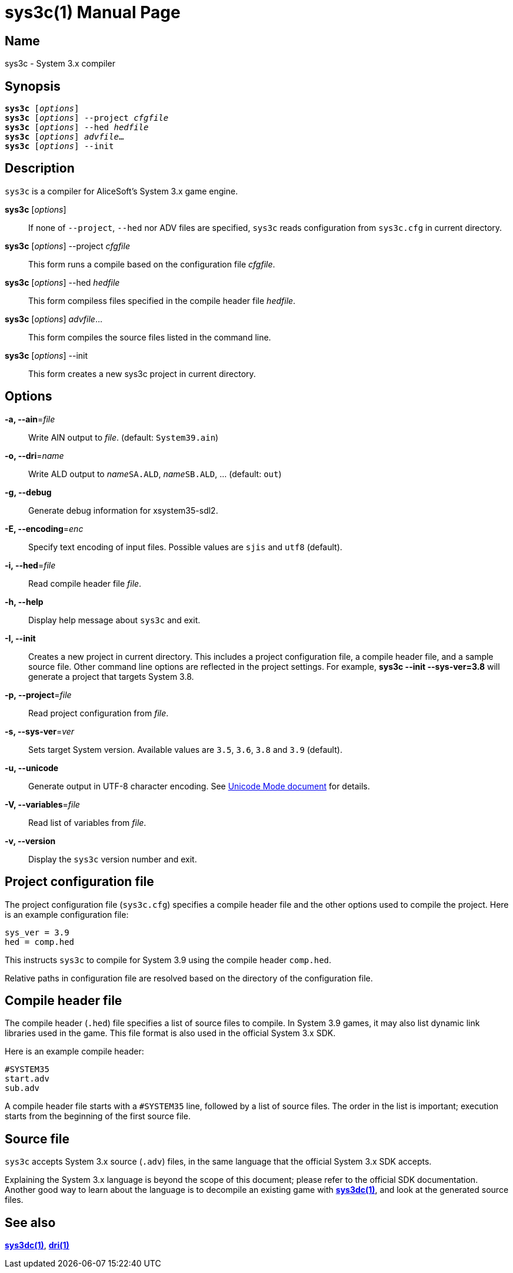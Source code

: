= sys3c(1)
:doctype: manpage
:manmanual: sys3c manual
:mansource: sys3c

== Name
sys3c - System 3.x compiler

== Synopsis
[verse]
*sys3c* [_options_]
*sys3c* [_options_] --project _cfgfile_
*sys3c* [_options_] --hed _hedfile_
*sys3c* [_options_] _advfile_...
*sys3c* [_options_] --init

== Description
`sys3c` is a compiler for AliceSoft's System 3.x game engine.

*sys3c* [_options_]::
  If none of `--project`, `--hed` nor ADV files are specified, `sys3c` reads
  configuration from `sys3c.cfg` in current directory.

*sys3c* [_options_] --project _cfgfile_::
  This form runs a compile based on the configuration file _cfgfile_.

*sys3c* [_options_] --hed _hedfile_::
  This form compiless files specified in the compile header file _hedfile_.

*sys3c* [_options_] _advfile_...::
  This form compiles the source files listed in the command line.

*sys3c* [_options_] --init::
  This form creates a new sys3c project in current directory.

== Options
*-a, --ain*=_file_::
  Write AIN output to _file_. (default: `System39.ain`)

*-o, --dri*=_name_::
  Write ALD output to __name__``SA.ALD``, __name__``SB.ALD``, ... (default: `out`)

*-g, --debug*::
  Generate debug information for xsystem35-sdl2.

*-E, --encoding*=_enc_::
  Specify text encoding of input files. Possible values are `sjis` and `utf8`
  (default).

*-i, --hed*=_file_::
  Read compile header file _file_.

*-h, --help*::
  Display help message about `sys3c` and exit.

*-I, --init*::
  Creates a new project in current directory. This includes a project
  configuration file, a compile header file, and a sample source file. Other
  command line options are reflected in the project settings. For example,
  *sys3c --init --sys-ver=3.8* will generate a project that targets System
  3.8.

*-p, --project*=_file_::
  Read project configuration from _file_.

*-s, --sys-ver*=_ver_::
  Sets target System version. Available values are `3.5`, `3.6`, `3.8` and `3.9`
  (default).

*-u, --unicode*::
  Generate output in UTF-8 character encoding. See xref:unicode.adoc[Unicode
  Mode document] for details.

*-V, --variables*=_file_::
  Read list of variables from _file_.

*-v, --version*::
  Display the `sys3c` version number and exit.

== Project configuration file
The project configuration file (`sys3c.cfg`) specifies a compile header file
and the other options used to compile the project. Here is an example
configuration file:

  sys_ver = 3.9
  hed = comp.hed

This instructs `sys3c` to compile for System 3.9 using the compile header
`comp.hed`.

Relative paths in configuration file are resolved based on the directory of the
configuration file.

== Compile header file
The compile header (`.hed`) file specifies a list of source files to compile. In
System 3.9 games, it may also list dynamic link libraries used in the game. This
file format is also used in the official System 3.x SDK.

Here is an example compile header:

  #SYSTEM35
  start.adv
  sub.adv

A compile header file starts with a `#SYSTEM35` line, followed by a list of
source files. The order in the list is important; execution starts from the
beginning of the first source file.

== Source file
`sys3c` accepts System 3.x source (`.adv`) files, in the same language that
the official System 3.x SDK accepts.

Explaining the System 3.x language is beyond the scope of this document; please
refer to the official SDK documentation. Another good way to learn about the
language is to decompile an existing game with xref:sys3dc.adoc[*sys3dc(1)*],
and look at the generated source files.

== See also
xref:sys3dc.adoc[*sys3dc(1)*], xref:dri.adoc[*dri(1)*]
